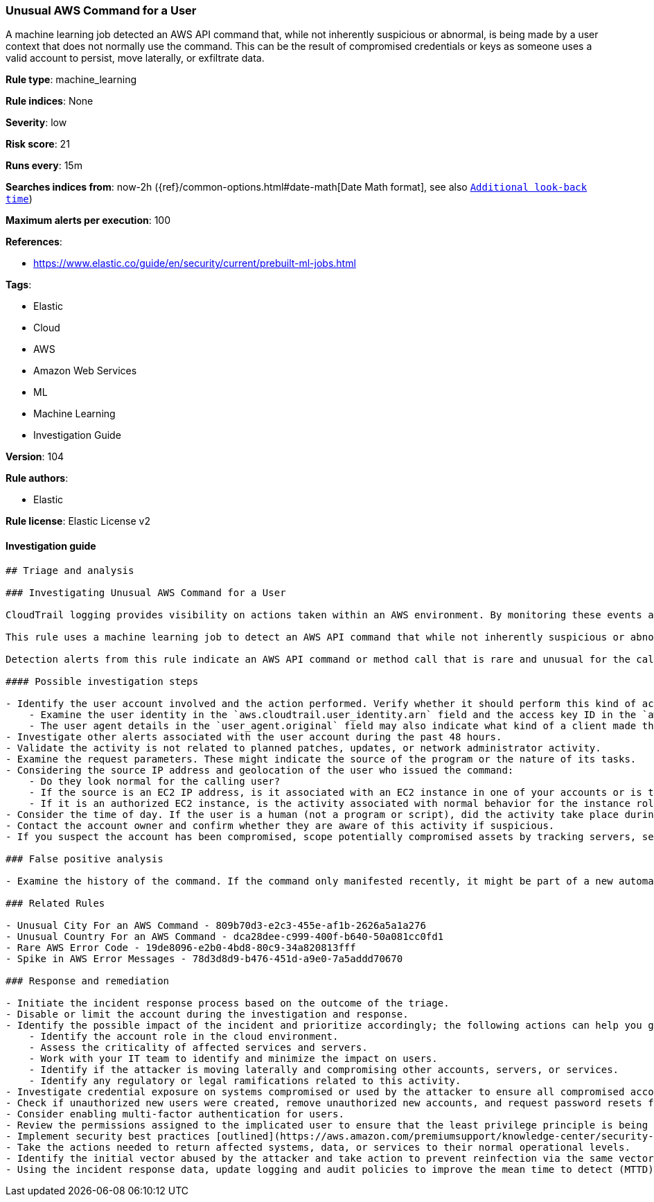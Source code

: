 [[prebuilt-rule-8-7-2-unusual-aws-command-for-a-user]]
=== Unusual AWS Command for a User

A machine learning job detected an AWS API command that, while not inherently suspicious or abnormal, is being made by a user context that does not normally use the command. This can be the result of compromised credentials or keys as someone uses a valid account to persist, move laterally, or exfiltrate data.

*Rule type*: machine_learning

*Rule indices*: None

*Severity*: low

*Risk score*: 21

*Runs every*: 15m

*Searches indices from*: now-2h ({ref}/common-options.html#date-math[Date Math format], see also <<rule-schedule, `Additional look-back time`>>)

*Maximum alerts per execution*: 100

*References*: 

* https://www.elastic.co/guide/en/security/current/prebuilt-ml-jobs.html

*Tags*: 

* Elastic
* Cloud
* AWS
* Amazon Web Services
* ML
* Machine Learning
* Investigation Guide

*Version*: 104

*Rule authors*: 

* Elastic

*Rule license*: Elastic License v2


==== Investigation guide


[source, markdown]
----------------------------------
## Triage and analysis

### Investigating Unusual AWS Command for a User

CloudTrail logging provides visibility on actions taken within an AWS environment. By monitoring these events and understanding what is considered normal behavior within an organization, you can spot suspicious or malicious activity when deviations occur.

This rule uses a machine learning job to detect an AWS API command that while not inherently suspicious or abnormal, is being made by a user context that does not normally use the command. This can be the result of compromised credentials or keys as someone uses a valid account to persist, move laterally, or exfiltrate data.

Detection alerts from this rule indicate an AWS API command or method call that is rare and unusual for the calling IAM user.

#### Possible investigation steps

- Identify the user account involved and the action performed. Verify whether it should perform this kind of action.
    - Examine the user identity in the `aws.cloudtrail.user_identity.arn` field and the access key ID in the `aws.cloudtrail.user_identity.access_key_id` field, which can help identify the precise user context.
    - The user agent details in the `user_agent.original` field may also indicate what kind of a client made the request.
- Investigate other alerts associated with the user account during the past 48 hours.
- Validate the activity is not related to planned patches, updates, or network administrator activity.
- Examine the request parameters. These might indicate the source of the program or the nature of its tasks.
- Considering the source IP address and geolocation of the user who issued the command:
    - Do they look normal for the calling user?
    - If the source is an EC2 IP address, is it associated with an EC2 instance in one of your accounts or is the source IP from an EC2 instance that's not under your control?
    - If it is an authorized EC2 instance, is the activity associated with normal behavior for the instance role or roles? Are there any other alerts or signs of suspicious activity involving this instance?
- Consider the time of day. If the user is a human (not a program or script), did the activity take place during a normal time of day?
- Contact the account owner and confirm whether they are aware of this activity if suspicious.
- If you suspect the account has been compromised, scope potentially compromised assets by tracking servers, services, and data accessed by the account in the last 24 hours.

### False positive analysis

- Examine the history of the command. If the command only manifested recently, it might be part of a new automation module or script. If it has a consistent cadence (for example, it appears in small numbers on a weekly or monthly cadence), it might be part of a housekeeping or maintenance process. You can find the command in the `event.action field` field.

### Related Rules

- Unusual City For an AWS Command - 809b70d3-e2c3-455e-af1b-2626a5a1a276
- Unusual Country For an AWS Command - dca28dee-c999-400f-b640-50a081cc0fd1
- Rare AWS Error Code - 19de8096-e2b0-4bd8-80c9-34a820813fff
- Spike in AWS Error Messages - 78d3d8d9-b476-451d-a9e0-7a5addd70670

### Response and remediation

- Initiate the incident response process based on the outcome of the triage.
- Disable or limit the account during the investigation and response.
- Identify the possible impact of the incident and prioritize accordingly; the following actions can help you gain context:
    - Identify the account role in the cloud environment.
    - Assess the criticality of affected services and servers.
    - Work with your IT team to identify and minimize the impact on users.
    - Identify if the attacker is moving laterally and compromising other accounts, servers, or services.
    - Identify any regulatory or legal ramifications related to this activity.
- Investigate credential exposure on systems compromised or used by the attacker to ensure all compromised accounts are identified. Reset passwords or delete API keys as needed to revoke the attacker's access to the environment. Work with your IT teams to minimize the impact on business operations during these actions.
- Check if unauthorized new users were created, remove unauthorized new accounts, and request password resets for other IAM users.
- Consider enabling multi-factor authentication for users.
- Review the permissions assigned to the implicated user to ensure that the least privilege principle is being followed.
- Implement security best practices [outlined](https://aws.amazon.com/premiumsupport/knowledge-center/security-best-practices/) by AWS.
- Take the actions needed to return affected systems, data, or services to their normal operational levels.
- Identify the initial vector abused by the attacker and take action to prevent reinfection via the same vector.
- Using the incident response data, update logging and audit policies to improve the mean time to detect (MTTD) and the mean time to respond (MTTR).
----------------------------------
